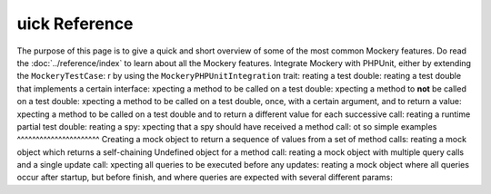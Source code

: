 uick Reference
===============
The purpose of this page is to give a quick and short overview of some of the
most common Mockery features.
Do read the :doc:`../reference/index` to learn about all the Mockery features.
Integrate Mockery with PHPUnit, either by extending the ``MockeryTestCase``:
r by using the ``MockeryPHPUnitIntegration`` trait:
reating a test double:
reating a test double that implements a certain interface:
xpecting a method to be called on a test double:
xpecting a method to **not** be called on a test double:
xpecting a method to be called on a test double, once, with a certain argument,
and to return a value:
xpecting a method to be called on a test double and to return a different value
for each successive call:
reating a runtime partial test double:
reating a spy:
xpecting that a spy should have received a method call:
ot so simple examples
^^^^^^^^^^^^^^^^^^^^^^
Creating a mock object to return a sequence of values from a set of method
calls:
reating a mock object which returns a self-chaining Undefined object for a
method call:
reating a mock object with multiple query calls and a single update call:
xpecting all queries to be executed before any updates:
reating a mock object where all queries occur after startup, but before finish,
and where queries are expected with several different params:
